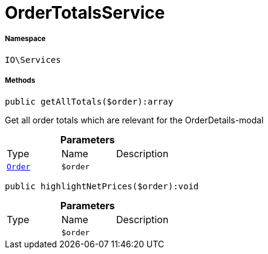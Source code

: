 :table-caption!:
:example-caption!:
:source-highlighter: prettify
:sectids!:
[[io__ordertotalsservice]]
= OrderTotalsService





===== Namespace

`IO\Services`






===== Methods

[source%nowrap, php]
----

public getAllTotals($order):array

----







Get all order totals which are relevant for the OrderDetails-modal

.*Parameters*
|===
|Type |Name |Description
| xref:stable7@interface::Order.adoc#order_models_order[`Order`]
a|`$order`
|
|===


[source%nowrap, php]
----

public highlightNetPrices($order):void

----









.*Parameters*
|===
|Type |Name |Description
| 
a|`$order`
|
|===



